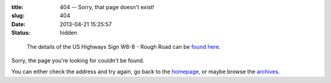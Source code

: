 :title: 404 -- Sorry, that page doesn't exist!
:slug: 404
:date: 2013-04-21 15:25:57
:status: hidden

.. figure:: /static/images/pages/404-error.png
	:alt: Blueprint style diagram showing US Highway Sign W8-8 - Rough Road

	The details of the US Highways Sign W8-8 - Rough Road can be `found here <http://mutcd.fhwa.dot.gov/shsm_interim/>`_.

Sorry, the page you're looking for couldn't be found.

You can either check the address and try again, go back to the `homepage </>`_, or maybe browse the `archives </blog>`_.